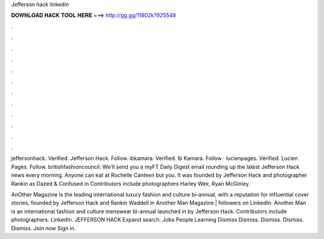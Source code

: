 Jefferson hack linkedin



𝐃𝐎𝐖𝐍𝐋𝐎𝐀𝐃 𝐇𝐀𝐂𝐊 𝐓𝐎𝐎𝐋 𝐇𝐄𝐑𝐄 ===> http://gg.gg/11802k?925548



.



.



.



.



.



.



.



.



.



.



.



.

jeffersonhack. Verified. Jefferson Hack. Follow. ibkamara. Verified. Ib Kamara. Follow · lucienpages. Verified. Lucien Pagès. Follow. britishfashioncouncil. We'll send you a myFT Daily Digest email rounding up the latest Jefferson Hack news every morning. Anyone can eat at Rochelle Canteen but you. It was founded by Jefferson Hack and photographer Rankin as Dazed & Confused in Contributors include photographers Harley Weir, Ryan McGinley.

AnOther Magazine is the leading international luxury fashion and culture bi-annual, with a reputation for influential cover stories, founded by Jefferson Hack and Rankin Waddell in  Another Man Magazine | followers on LinkedIn. Another Man is an international fashion and culture menswear bi-annual launched in by Jefferson Hack. Contributors include photographers. LinkedIn. JEFFERSON HACK Expand search. Jobs People Learning Dismiss Dismiss. Dismiss. Dismiss. Dismiss. Join now Sign in.
